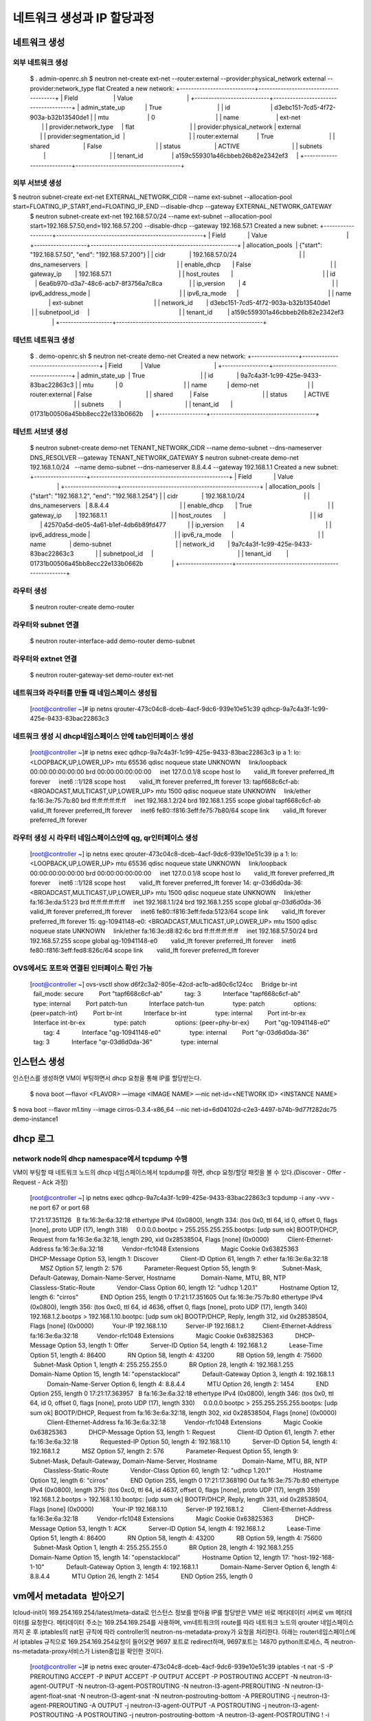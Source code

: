 네트워크 생성과 IP 할당과정
===========================

네트워크 생성
-------------
외부 네트워크 생성
~~~~~~~~~~~~~~~~~~
	$ . admin-openrc.sh
	$ neutron net-create ext-net --router:external --provider:physical_network external --provider:network_type flat
	Created a new network:
	+---------------------------+--------------------------------------+
	| Field                     | Value                                |
	+---------------------------+--------------------------------------+
	| admin_state_up            | True                                 |
	| id                        | d3ebc151-7cd5-4f72-903a-b32b13540de1 |
	| mtu                       | 0                                    |
	| name                      | ext-net                              |
	| provider:network_type     | flat                                 |
	| provider:physical_network | external                             |
	| provider:segmentation_id  |                                      |
	| router:external           | True                                 |
	| shared                    | False                                |
	| status                    | ACTIVE                               |
	| subnets                   |                                      |
	| tenant_id                 | a159c559301a46cbbeb26b82e2342ef3     |
	+---------------------------+--------------------------------------+

외부 서브넷 생성
~~~~~~~~~~~~
$ neutron subnet-create ext-net EXTERNAL_NETWORK_CIDR --name ext-subnet --allocation-pool start=FLOATING_IP_START,end=FLOATING_IP_END --disable-dhcp --gateway EXTERNAL_NETWORK_GATEWAY
	$ neutron subnet-create ext-net 192.168.57.0/24 --name ext-subnet --allocation-pool start=192.168.57.50,end=192.168.57.200 --disable-dhcp --gateway 192.168.57.1
	Created a new subnet:
	+-------------------+-----------------------------------------------------+
	| Field             | Value                                               |
	+-------------------+-----------------------------------------------------+
	| allocation_pools  | {"start": "192.168.57.50", "end": "192.168.57.200"} |
	| cidr              | 192.168.57.0/24                                     |
	| dns_nameservers   |                                                     |
	| enable_dhcp       | False                                               |
	| gateway_ip        | 192.168.57.1                                        |
	| host_routes       |                                                     |
	| id                | 6ea6b970-d3a7-48c6-acb7-8f3756a7c8ca                |
	| ip_version        | 4                                                   |
	| ipv6_address_mode |                                                     |
	| ipv6_ra_mode      |                                                     |
	| name              | ext-subnet                                          |
	| network_id        | d3ebc151-7cd5-4f72-903a-b32b13540de1                |
	| subnetpool_id     |                                                     |
	| tenant_id         | a159c559301a46cbbeb26b82e2342ef3                    |
	+-------------------+-----------------------------------------------------+

테넌트 네트워크 생성
~~~~~~~~~~~~~~~~~~~
	$ . demo-openrc.sh
	$ neutron net-create demo-net
	Created a new network:
	+-----------------+--------------------------------------+
	| Field           | Value                                |
	+-----------------+--------------------------------------+
	| admin_state_up  | True                                 |
	| id              | 9a7c4a3f-1c99-425e-9433-83bac22863c3 |
	| mtu             | 0                                    |
	| name            | demo-net                             |
	| router:external | False                                |
	| shared          | False                                |
	| status          | ACTIVE                               |
	| subnets         |                                      |
	| tenant_id       | 01731b00506a45bb8ecc22e133b0662b     |
	+-----------------+--------------------------------------+

테넌트 서브넷 생성
~~~~~~~~~~~~~~~~~~
	$ neutron subnet-create demo-net TENANT_NETWORK_CIDR --name demo-subnet --dns-nameserver DNS_RESOLVER --gateway TENANT_NETWORK_GATEWAY
	$ neutron subnet-create demo-net 192.168.1.0/24   --name demo-subnet --dns-nameserver 8.8.4.4 --gateway 192.168.1.1
	Created a new subnet:
	+-------------------+--------------------------------------------------+
	| Field             | Value                                            |
	+-------------------+--------------------------------------------------+
	| allocation_pools  | {"start": "192.168.1.2", "end": "192.168.1.254"} |
	| cidr              | 192.168.1.0/24                                   |
	| dns_nameservers   | 8.8.4.4                                          |
	| enable_dhcp       | True                                             |
	| gateway_ip        | 192.168.1.1                                      |
	| host_routes       |                                                  |
	| id                | 42570a5d-de05-4a61-b1ef-4db6b89fd477             |
	| ip_version        | 4                                                |
	| ipv6_address_mode |                                                  |
	| ipv6_ra_mode      |                                                  |
	| name              | demo-subnet                                      |
	| network_id        | 9a7c4a3f-1c99-425e-9433-83bac22863c3             |
	| subnetpool_id     |                                                  |
	| tenant_id         | 01731b00506a45bb8ecc22e133b0662b                 |
	+-------------------+--------------------------------------------------+

라우터 생성
~~~~~~~~~~
	$ neutron router-create demo-router

라우터와 subnet 연결
~~~~~~~~~~~~~~~~~~~
	$ neutron router-interface-add demo-router demo-subnet

라우터와 extnet 연결
~~~~~~~~~~~~~~~~~~~~
	$ neutron router-gateway-set demo-router ext-net


네트워크와 라우터를 만들 때 네임스페이스 생성됨
~~~~~~~~~~~~~~~~~~~~~~~~~~~~~~~~~~~~~~~~~~~~~~~
	[root@controller ~]# ip netns
	qrouter-473c04c8-dceb-4acf-9dc6-939e10e51c39
	qdhcp-9a7c4a3f-1c99-425e-9433-83bac22863c3

네트워크 생성 시 dhcp네임스페이스 안에 tab인터페이스 생성
~~~~~~~~~~~~~~~~~~~~~~~~~~~~~~~~~~~~~~~~~~~~~~~~~~~~~~~~
	[root@controller ~]# ip netns exec qdhcp-9a7c4a3f-1c99-425e-9433-83bac22863c3 ip a
	1: lo: <LOOPBACK,UP,LOWER_UP> mtu 65536 qdisc noqueue state UNKNOWN 
	    link/loopback 00:00:00:00:00:00 brd 00:00:00:00:00:00
	    inet 127.0.0.1/8 scope host lo
	       valid_lft forever preferred_lft forever
	    inet6 ::1/128 scope host 
	       valid_lft forever preferred_lft forever
	13: tapf668c6cf-ab: <BROADCAST,MULTICAST,UP,LOWER_UP> mtu 1500 qdisc noqueue state UNKNOWN 
	    link/ether fa:16:3e:75:7b:80 brd ff:ff:ff:ff:ff:ff
	    inet 192.168.1.2/24 brd 192.168.1.255 scope global tapf668c6cf-ab
	       valid_lft forever preferred_lft forever
	    inet6 fe80::f816:3eff:fe75:7b80/64 scope link 
	       valid_lft forever preferred_lft forever

라우터 생성 시 라우터 네임스페이스안에 qg, qr인터페이스 생성
~~~~~~~~~~~~~~~~~~~~~~~~~~~~~~~~~~~~~~~~~~~~~~~~~~~~~~~~~~~~
	[root@controller ~] ip netns exec qrouter-473c04c8-dceb-4acf-9dc6-939e10e51c39 ip a
	1: lo: <LOOPBACK,UP,LOWER_UP> mtu 65536 qdisc noqueue state UNKNOWN 
	    link/loopback 00:00:00:00:00:00 brd 00:00:00:00:00:00
	    inet 127.0.0.1/8 scope host lo
	       valid_lft forever preferred_lft forever
	    inet6 ::1/128 scope host 
	       valid_lft forever preferred_lft forever
	14: qr-03d6d0da-36: <BROADCAST,MULTICAST,UP,LOWER_UP> mtu 1500 qdisc noqueue state UNKNOWN 
	    link/ether fa:16:3e:da:51:23 brd ff:ff:ff:ff:ff:ff
	    inet 192.168.1.1/24 brd 192.168.1.255 scope global qr-03d6d0da-36
	       valid_lft forever preferred_lft forever
	    inet6 fe80::f816:3eff:feda:5123/64 scope link 
	       valid_lft forever preferred_lft forever
	15: qg-10941148-e0: <BROADCAST,MULTICAST,UP,LOWER_UP> mtu 1500 qdisc noqueue state UNKNOWN 
	    link/ether fa:16:3e:d8:82:6c brd ff:ff:ff:ff:ff:ff
	    inet 192.168.57.50/24 brd 192.168.57.255 scope global qg-10941148-e0
	       valid_lft forever preferred_lft forever
	    inet6 fe80::f816:3eff:fed8:826c/64 scope link 
	       valid_lft forever preferred_lft forever

OVS에서도 포트와 연결된 인터페이스 확인 가능
~~~~~~~~~~~~~~~~~~~~~~~~~~~~~~~~~~~~~~~~~~~~
	[root@controller ~] ovs-vsctl show
	d6f2c3a2-805e-42cd-ac1b-ad80c6c124cc
	    Bridge br-int
	        fail_mode: secure
	        Port "tapf668c6cf-ab"
	            tag: 3   
	            Interface "tapf668c6cf-ab"
	                type: internal
	        Port patch-tun
	            Interface patch-tun
	                type: patch
	                options: {peer=patch-int}
	        Port br-int  
	            Interface br-int
	                type: internal
	        Port int-br-ex
	            Interface int-br-ex
	                type: patch
	                options: {peer=phy-br-ex}
	        Port "qg-10941148-e0"
	            tag: 4   
	            Interface "qg-10941148-e0"
	                type: internal
	        Port "qr-03d6d0da-36"
	            tag: 3   
	            Interface "qr-03d6d0da-36"
	                type: internal 
인스턴스 생성
-------------

인스턴스를 생성하면 VM이 부팅하면서 dhcp 요청을 통해 IP를 할당받는다. 

	$ nova boot —flavor <FLAVOR> —image <IMAGE NAME> —nic net-id=<NETWORK ID> <INSTANCE NAME> $ nova boot --flavor m1.tiny --image cirros-0.3.4-x86_64 --nic net-id=6d04102d-c2e3-4497-b74b-9d77f282dc75 demo-instance1

dhcp 로그
---------
network node의 dhcp namespace에서 tcpdump 수행
~~~~~~~~~~~~~~~~~~~~~~~~~~~~~~~~~~~~~~~~~~~~~
VM이 부팅할 때 네트워크 노드의 dhcp 네임스페이스에서 tcpdump를 하면, dhcp 요청/할당 패킷을 볼 수 있다.(Discover - Offer - Request - Ack 과정)

	[root@controller ~] ip netns exec qdhcp-9a7c4a3f-1c99-425e-9433-83bac22863c3 tcpdump -i any -vvv -ne port 67 or port 68
	 
	17:21:17.351126   B fa:16:3e:6a:32:18 ethertype IPv4 (0x0800), length 334: (tos 0x0, ttl 64, id 0, offset 0, flags [none], proto UDP (17), length 318)
	    0.0.0.0.bootpc > 255.255.255.255.bootps: [udp sum ok] BOOTP/DHCP, Request from fa:16:3e:6a:32:18, length 290, xid 0x28538504, Flags [none] (0x0000)
	          Client-Ethernet-Address fa:16:3e:6a:32:18
	          Vendor-rfc1048 Extensions
	            Magic Cookie 0x63825363
	            DHCP-Message Option 53, length 1: Discover
	            Client-ID Option 61, length 7: ether fa:16:3e:6a:32:18
	            MSZ Option 57, length 2: 576
	            Parameter-Request Option 55, length 9:
	              Subnet-Mask, Default-Gateway, Domain-Name-Server, Hostname
	              Domain-Name, MTU, BR, NTP
	              Classless-Static-Route
	            Vendor-Class Option 60, length 12: "udhcp 1.20.1"
	            Hostname Option 12, length 6: "cirros"
	            END Option 255, length 0
	17:21:17.351605 Out fa:16:3e:75:7b:80 ethertype IPv4 (0x0800), length 356: (tos 0xc0, ttl 64, id 4636, offset 0, flags [none], proto UDP (17), length 340)
	    192.168.1.2.bootps > 192.168.1.10.bootpc: [udp sum ok] BOOTP/DHCP, Reply, length 312, xid 0x28538504, Flags [none] (0x0000)
	          Your-IP 192.168.1.10
	          Server-IP 192.168.1.2
	          Client-Ethernet-Address fa:16:3e:6a:32:18
	          Vendor-rfc1048 Extensions
	            Magic Cookie 0x63825363
	            DHCP-Message Option 53, length 1: Offer
	            Server-ID Option 54, length 4: 192.168.1.2
	            Lease-Time Option 51, length 4: 86400
	            RN Option 58, length 4: 43200
	            RB Option 59, length 4: 75600
	            Subnet-Mask Option 1, length 4: 255.255.255.0
	            BR Option 28, length 4: 192.168.1.255
	            Domain-Name Option 15, length 14: "openstacklocal"
	            Default-Gateway Option 3, length 4: 192.168.1.1
	            Domain-Name-Server Option 6, length 4: 8.8.4.4
	            MTU Option 26, length 2: 1454
	            END Option 255, length 0
	17:21:17.363957   B fa:16:3e:6a:32:18 ethertype IPv4 (0x0800), length 346: (tos 0x0, ttl 64, id 0, offset 0, flags [none], proto UDP (17), length 330)
	    0.0.0.0.bootpc > 255.255.255.255.bootps: [udp sum ok] BOOTP/DHCP, Request from fa:16:3e:6a:32:18, length 302, xid 0x28538504, Flags [none] (0x0000)
	          Client-Ethernet-Address fa:16:3e:6a:32:18
	          Vendor-rfc1048 Extensions
	            Magic Cookie 0x63825363
	            DHCP-Message Option 53, length 1: Request
	            Client-ID Option 61, length 7: ether fa:16:3e:6a:32:18
	            Requested-IP Option 50, length 4: 192.168.1.10
	            Server-ID Option 54, length 4: 192.168.1.2
	            MSZ Option 57, length 2: 576
	            Parameter-Request Option 55, length 9:
	              Subnet-Mask, Default-Gateway, Domain-Name-Server, Hostname
	              Domain-Name, MTU, BR, NTP
	              Classless-Static-Route
	            Vendor-Class Option 60, length 12: "udhcp 1.20.1"
	            Hostname Option 12, length 6: "cirros"
	            END Option 255, length 0
	17:21:17.368190 Out fa:16:3e:75:7b:80 ethertype IPv4 (0x0800), length 375: (tos 0xc0, ttl 64, id 4637, offset 0, flags [none], proto UDP (17), length 359)
	    192.168.1.2.bootps > 192.168.1.10.bootpc: [udp sum ok] BOOTP/DHCP, Reply, length 331, xid 0x28538504, Flags [none] (0x0000)
	          Your-IP 192.168.1.10
	          Server-IP 192.168.1.2
	          Client-Ethernet-Address fa:16:3e:6a:32:18
	          Vendor-rfc1048 Extensions
	            Magic Cookie 0x63825363
	            DHCP-Message Option 53, length 1: ACK
	            Server-ID Option 54, length 4: 192.168.1.2
	            Lease-Time Option 51, length 4: 86400
	            RN Option 58, length 4: 43200
	            RB Option 59, length 4: 75600
	            Subnet-Mask Option 1, length 4: 255.255.255.0
	            BR Option 28, length 4: 192.168.1.255
	            Domain-Name Option 15, length 14: "openstacklocal"
	            Hostname Option 12, length 17: "host-192-168-1-10"
	            Default-Gateway Option 3, length 4: 192.168.1.1
	            Domain-Name-Server Option 6, length 4: 8.8.4.4
	            MTU Option 26, length 2: 1454
	            END Option 255, length 0

vm에서 metadata  받아오기
--------------------------
Icloud-init이 169.254.169.254/latest/meta-data로 인스턴스 정보를 받아옴
IP를 할당받은 VM은 바로 메타데이터 서버로 vm 메타데이터를 요청한다. 메타데이터 주소는 169.254.169.254를 사용하며, 
vm네트워크의 route를 따라 네트워크 노드의 qrouter 네임스페이스까지 온 후 iptables의 nat된 규칙에 따라 controller의 neutron-ns-metadata-proxy가 요청을 처리한다. 
아래는 router네임스페이스에서 iptables 규칙으로 169.254.169.254요청이 들어오면 9697 포트로 redirect하며, 9697포트는 14870 python프로세스, 즉 neutron-ns-metadata-proxy서비스가 Listen중입을 확인한 것이다.

	[root@controller ~]# ip netns exec qrouter-473c04c8-dceb-4acf-9dc6-939e10e51c39 iptables -t nat -S
	-P PREROUTING ACCEPT
	-P INPUT ACCEPT
	-P OUTPUT ACCEPT
	-P POSTROUTING ACCEPT
	-N neutron-l3-agent-OUTPUT
	-N neutron-l3-agent-POSTROUTING
	-N neutron-l3-agent-PREROUTING
	-N neutron-l3-agent-float-snat
	-N neutron-l3-agent-snat
	-N neutron-postrouting-bottom
	-A PREROUTING -j neutron-l3-agent-PREROUTING
	-A OUTPUT -j neutron-l3-agent-OUTPUT
	-A POSTROUTING -j neutron-l3-agent-POSTROUTING
	-A POSTROUTING -j neutron-postrouting-bottom
	-A neutron-l3-agent-POSTROUTING ! -i qg-10941148-e0 ! -o qg-10941148-e0 -m conntrack ! --ctstate DNAT -j ACCEPT
	-A neutron-l3-agent-PREROUTING -d 169.254.169.254/32 -i qr-+ -p tcp -m tcp --dport 80 -j REDIRECT --to-ports 9697
	-A neutron-l3-agent-snat -j neutron-l3-agent-float-snat
	-A neutron-l3-agent-snat -o qg-10941148-e0 -j SNAT --to-source 192.168.57.50
	-A neutron-l3-agent-snat -m mark ! --mark 0x2 -m conntrack --ctstate DNAT -j SNAT --to-source 192.168.57.50
	-A neutron-postrouting-bottom -m comment --comment "Perform source NAT on outgoing traffic." -j neutron-l3-agent-snat
	 
	[root@controller ~]# ip netns exec qrouter-473c04c8-dceb-4acf-9dc6-939e10e51c39 netstat -nap
	Active Internet connections (servers and established)
	Proto Recv-Q Send-Q Local Address           Foreign Address         State       PID/Program name    
	tcp        0      0 0.0.0.0:9697            0.0.0.0:*               LISTEN      14870/python2       
	Active UNIX domain sockets (servers and established)
	Proto RefCnt Flags       Type       State         I-Node   PID/Program name     Path
	[root@controller ~]# ip netns exec qrouter-473c04c8-dceb-4acf-9dc6-939e10e51c39 ps aux|grep 14870
	neutron  14870  0.0  0.4 307960 36924 ?        S    15:53   0:00 /usr/bin/python2 /bin/neutron-ns-metadata-proxy --pid_file=/var/lib/neutron/external/pids/473c04c8-dceb-4acf-9dc6-939e10e51c39.pid --metadata_proxy_socket=/var/lib/neutron/metadata_proxy --router_id=473c04c8-dceb-4acf-9dc6-939e10e51c39 --state_path=/var/lib/neutron --metadata_port=9697 --metadata_proxy_user=991 --metadata_proxy_group=988 --debug --verbose --log-file=neutron-ns-metadata-proxy-473c04c8-dceb-4acf-9dc6-939e10e51c39.log --log-dir=/var/log/neutron
	root     30757  0.0  0.0 116808  1012 pts/3    R+   18:06   0:00 grep --color=auto 14870

이렇게 메타데이터 서버와 연결이 되면, VM은 hostname 설정과 user-data 실행 등 추가 작업에 필요한 데이터를 받아올 수 있다.


 

